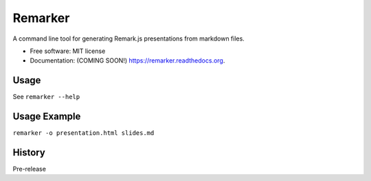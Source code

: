 ===============================
Remarker
===============================

.. image:: https://img.shields.io/travis/tylerdave/remarker.svg
        :target: https://travis-ci.org/tylerdave/remarker

.. image:: https://img.shields.io/pypi/v/remarker.svg
        :target: https://pypi.python.org/pypi/remarker


A command line tool for generating Remark.js presentations from markdown files.

* Free software: MIT license
* Documentation: (COMING SOON!) https://remarker.readthedocs.org.

Usage
-----

See ``remarker --help``

Usage Example
-------------

``remarker -o presentation.html slides.md``




History
-------

Pre-release


